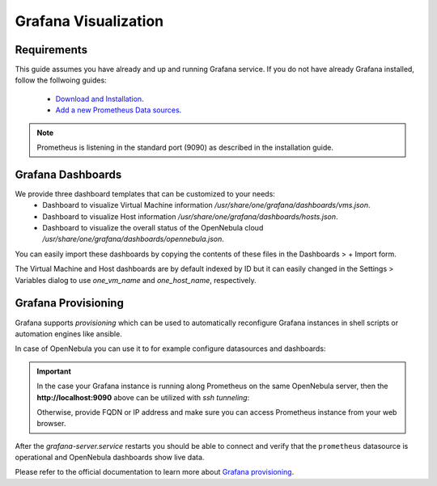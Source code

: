.. _monitor_alert_grafana:

================================================================================
Grafana Visualization
================================================================================

Requirements
================================================================================

This guide assumes you have already and up and running Grafana service. If you do not have already Grafana installed, follow the follwoing guides:

  - `Download and Installation <https://grafana.com/grafana/download>`_.
  - `Add a new Prometheus Data sources <https://grafana.com/blog/2022/01/26/video-how-to-set-up-a-prometheus-data-source-in-grafana/>`_.

.. note:: Prometheus is listening in the standard port (9090) as described in the installation guide.

Grafana Dashboards
================================================================================

We provide three dashboard templates that can be customized to your needs:
  - Dashboard to visualize Virtual Machine information `/usr/share/one/grafana/dashboards/vms.json`.
  - Dashboard to visualize Host information `/usr/share/one/grafana/dashboards/hosts.json`.
  - Dashboard to visualize the overall status of the OpenNebula cloud `/usr/share/one/grafana/dashboards/opennebula.json`.

You can easily import these dashboards by copying the contents of these files in the Dashboards > + Import form.

The Virtual Machine and Host dashboards are by default indexed by ID but it can easily changed in the Settings > Variables dialog to use `one_vm_name` and `one_host_name`, respectively.

|grafana-dashboard|

.. |grafana-dashboard| image:: /images/grafana-dashboard.png

Grafana Provisioning
================================================================================

Grafana supports `provisioning` which can be used to automatically reconfigure Grafana instances
in shell scripts or automation engines like ansible.

In case of OpenNebula you can use it to for example configure datasources and dashboards:

.. prompt:: bash # auto

   # mkdir -p /etc/grafana/provisioning/datasources/
   # cat >/etc/grafana/provisioning/datasources/prometheus.yml <<'EOF'
   apiVersion: 1
   datasources:
   - name: prometheus
     type: prometheus
     access: proxy
     url: http://localhost:9090
     isDefault: true
     editable: false
   EOF

.. important::

   In the case your Grafana instance is running along Prometheus on the same OpenNebula server,
   then the **http://localhost:9090** above can be utilized with `ssh tunneling`:

   .. prompt:: bash $ auto

      $ ssh -L 9090:localhost:9090 user@opennebula-server-running-prometheus

   Otherwise, provide FQDN or IP address and make sure you can access Prometheus instance from your web browser.

.. prompt:: bash # auto

   # mkdir -p /etc/grafana/provisioning/dashboards/
   # cat >/etc/grafana/provisioning/dashboards/opennebula.yml <<'EOF'
   apiVersion: 1
   providers:
   - name: opennebula
     type: file
     folder: ONE
     options: { path: /usr/share/one/grafana/dashboards/ }
   EOF

.. prompt:: bash # auto

   # systemctl restart grafana-server.service

After the `grafana-server.service` restarts you should be able to connect and verify that the ``prometheus`` datasource
is operational and OpenNebula dashboards show live data.

Please refer to the official documentation to learn more about
`Grafana provisioning <https://grafana.com/docs/grafana/latest/administration/provisioning/>`_.
